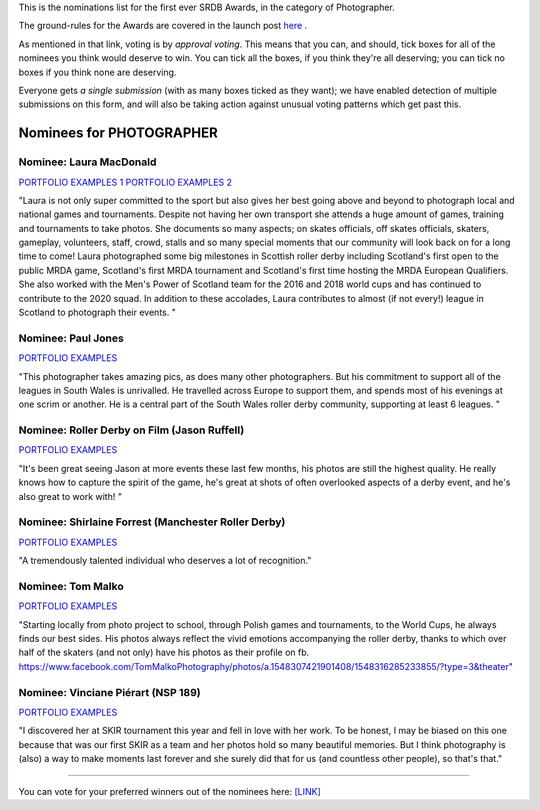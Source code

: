 .. title: The First SRDB Awards - PHOTOGRAPHER
.. slug: srdbawards-photographer-2019
.. date: 2019-12-11 09:45:00 UTC+00:00
.. tags: scottish roller derby blog, awards, end of year, votes, photographer
.. category:
.. link:
.. description:
.. type: text
.. author: SRD

This is the nominations list for the first ever SRDB Awards, in the category of Photographer.

The ground-rules for the Awards are covered in the launch post `here`_ .

.. _here: https://www.scottishrollerderbyblog.com/posts/2019/11/srdbawards-nom-2019/

As mentioned in that link, voting is by *approval voting*.
This means that you can, and should, tick boxes for all of the nominees you think would deserve to win. You can tick all the boxes, if you think they're all deserving; you can tick no boxes if you think none are deserving.

Everyone gets *a single submission* (with as many boxes ticked as they want); we have enabled detection of multiple submissions on this form, and will also be taking action against unusual voting patterns which get past this.


Nominees for PHOTOGRAPHER
--------------------------

Nominee: Laura MacDonald
===========================

.. image::

`PORTFOLIO EXAMPLES 1`__
`PORTFOLIO EXAMPLES 2`__

.. __: https://www.facebook.com/laura.macdonald.5070/media_set?set=a.10101246350268094&type=3
.. __: https://www.facebook.com/laura.macdonald.5070/media_set?set=a.10101228844255284&type=3

"Laura is not only super committed to the sport but also gives her best going above and beyond to photograph local and national games and tournaments.  Despite not having her own transport she attends a huge amount of games, training and tournaments to take photos.  She documents so many aspects; on skates officials, off skates officials, skaters, gameplay, volunteers, staff, crowd, stalls and so many special moments that our community will look back on for a long time to come!  Laura photographed some big milestones in Scottish roller derby including Scotland's first open to the public MRDA game, Scotland's first MRDA tournament and Scotland's first time hosting the MRDA European Qualifiers.  She also worked with the Men's Power of Scotland team for the 2016 and 2018 world cups and has continued to contribute to the 2020 squad.  In addition to these accolades, Laura contributes to almost (if not every!) league in Scotland to photograph their events.
"

Nominee: Paul Jones
===========================

.. image::

`PORTFOLIO EXAMPLES`__

.. __:

"This photographer takes amazing pics, as does many other photographers. But his commitment to support all of the leagues in South Wales is unrivalled. He travelled across Europe to support them, and spends most of his evenings at one scrim or another. He is a central part of the South Wales roller derby community, supporting at least 6 leagues. "

Nominee: Roller Derby on Film (Jason Ruffell)
=============================================

.. image::

`PORTFOLIO EXAMPLES`__

.. __:

"It's been great seeing Jason at more events these last few months, his photos are still the highest quality. He really knows how to capture the spirit of the game, he's great at shots of often overlooked aspects of a derby event, and he's also great to work with!
"

Nominee: Shirlaine Forrest (Manchester Roller Derby)
====================================================

.. image::

`PORTFOLIO EXAMPLES`__

.. __: http://www.roller-derby-on-film.co.uk

"A tremendously talented individual who deserves a lot of recognition."

Nominee: Tom Malko
===========================

.. image:: /images/2019/12/PHOTO_TOMMALKO.jpg

`PORTFOLIO EXAMPLES`__

.. __:

"Starting locally from photo project to school, through Polish games and tournaments, to the World Cups, he always finds our best sides. His photos always reflect the vivid emotions accompanying the roller derby, thanks to which over half of the skaters (and not only) have his photos as their profile on fb. https://www.facebook.com/TomMalkoPhotography/photos/a.1548307421901408/1548316285233855/?type=3&theater"


Nominee: Vinciane Piérart (NSP 189)
=======================================

.. image:: /images/2019/12/PHOTO_NSP189.jpg

`PORTFOLIO EXAMPLES`__

.. __:

"I discovered her at SKIR tournament this year and fell in love with her work. To be honest, I may be biased on this one because that was our first SKIR as a team and her photos hold so many beautiful memories. But I think photography is (also) a way to make moments last forever and she surely did that for us (and countless other people), so that's that."


----

You can vote for your preferred winners out of the nominees here: `[LINK]`__

.. __: https://docs.google.com/forms/d/e/1FAIpQLSdZiYzbXFzY8bRCIVFC1DDjhhGGxQrRB6FTNW0H3VwtB675IQ/viewform?usp=sf_link
